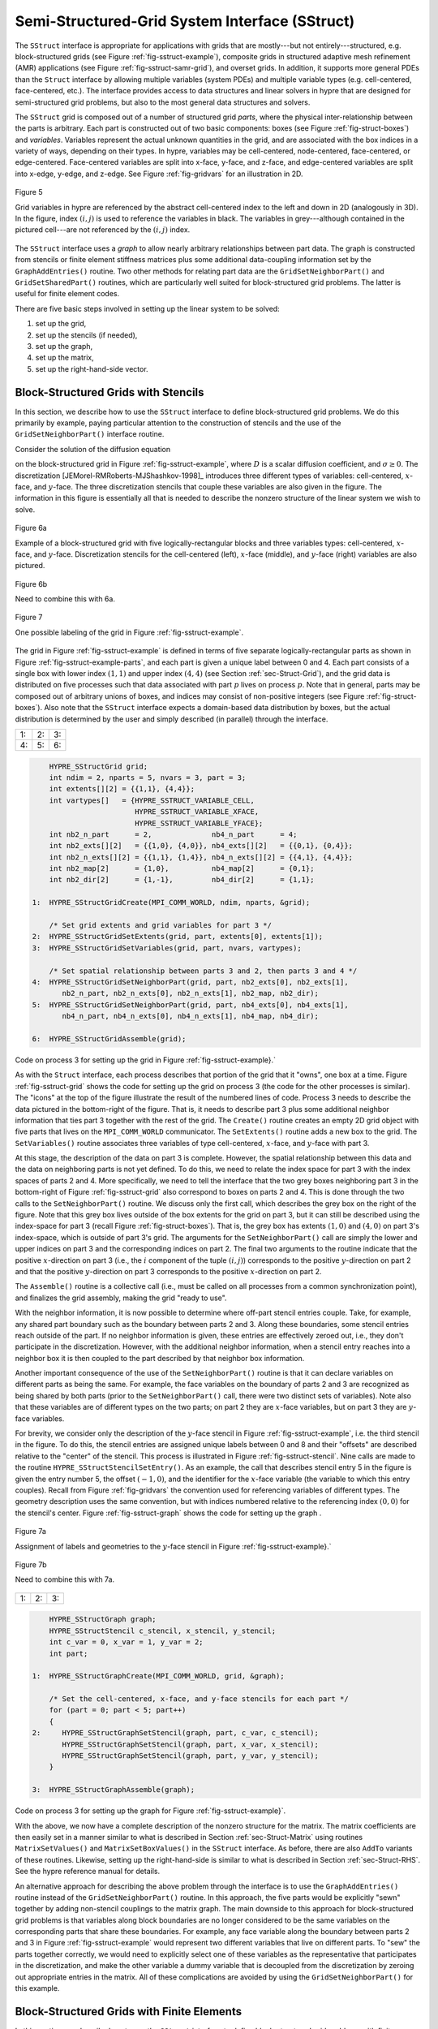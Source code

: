 
.. _ch-SStruct:

******************************************************************************
Semi-Structured-Grid System Interface (SStruct)
******************************************************************************

The ``SStruct`` interface is appropriate for applications with grids that are
mostly---but not entirely---structured, e.g. block-structured grids (see Figure
:ref:`fig-sstruct-example`), composite grids in structured adaptive mesh
refinement (AMR) applications (see Figure :ref:`fig-sstruct-samr-grid`), and
overset grids.  In addition, it supports more general PDEs than the ``Struct``
interface by allowing multiple variables (system PDEs) and multiple variable
types (e.g. cell-centered, face-centered, etc.).  The interface provides access
to data structures and linear solvers in hypre that are designed for
semi-structured grid problems, but also to the most general data structures and
solvers.

The ``SStruct`` grid is composed out of a number of structured grid *parts*,
where the physical inter-relationship between the parts is arbitrary.  Each part
is constructed out of two basic components: boxes (see Figure
:ref:`fig-struct-boxes`) and *variables*.  Variables represent the actual
unknown quantities in the grid, and are associated with the box indices in a
variety of ways, depending on their types.  In hypre, variables may be
cell-centered, node-centered, face-centered, or edge-centered.  Face-centered
variables are split into x-face, y-face, and z-face, and edge-centered variables
are split into x-edge, y-edge, and z-edge.  See Figure :ref:`fig-gridvars` for
an illustration in 2D.

.. _fig-gridvars:

.. figure:: figSStructGridVars.*
   :align: center

   Figure 5

   Grid variables in hypre are referenced by the abstract cell-centered index
   to the left and down in 2D (analogously in 3D).  In the figure, index :math:`(i,j)`
   is used to reference the variables in black.  The variables in grey---although
   contained in the pictured cell---are not referenced by the :math:`(i,j)` index.

The ``SStruct`` interface uses a *graph* to allow nearly arbitrary relationships
between part data.  The graph is constructed from stencils or finite element
stiffness matrices plus some additional data-coupling information set by the
``GraphAddEntries()`` routine.  Two other methods for relating part data are the
``GridSetNeighborPart()`` and ``GridSetSharedPart()`` routines, which are
particularly well suited for block-structured grid problems.  The latter is
useful for finite element codes.

There are five basic steps involved in setting up the linear system to be
solved:

#. set up the grid,
#. set up the stencils (if needed),
#. set up the graph,
#. set up the matrix,
#. set up the right-hand-side vector.


.. _sec-Block-Structured-Grids:

Block-Structured Grids with Stencils
==============================================================================

In this section, we describe how to use the ``SStruct`` interface to define
block-structured grid problems.  We do this primarily by example, paying
particular attention to the construction of stencils and the use of the
``GridSetNeighborPart()`` interface routine.

Consider the solution of the diffusion equation

.. math::
   :label: eqn-block-diffusion

   - \nabla \cdot (D \nabla u) + \sigma u = f

on the block-structured grid in Figure :ref:`fig-sstruct-example`, where
:math:`D` is a scalar diffusion coefficient, and :math:`\sigma \geq 0`.  The
discretization [JEMorel-RMRoberts-MJShashkov-1998]_ introduces three different
types of variables: cell-centered, :math:`x`-face, and :math:`y`-face.  The
three discretization stencils that couple these variables are also given in the
figure.  The information in this figure is essentially all that is needed to
describe the nonzero structure of the linear system we wish to solve.

.. _fig-sstruct-example:

.. figure:: figSStructExample1a.*
   :align: center

   Figure 6a

   Example of a block-structured grid with five logically-rectangular blocks and
   three variables types: cell-centered, :math:`x`-face, and :math:`y`-face.
   Discretization stencils for the cell-centered (left), :math:`x`-face
   (middle), and :math:`y`-face (right) variables are also pictured.

.. figure:: figSStructExample1b.*
   :align: center

   Figure 6b

   Need to combine this with 6a.

.. fig-sstruct-example-parts:

.. figure:: figSStructExample1c.*
   :align: center

   Figure 7

   One possible labeling of the grid in Figure :ref:`fig-sstruct-example`.

The grid in Figure :ref:`fig-sstruct-example` is defined in terms of five
separate logically-rectangular parts as shown in Figure
:ref:`fig-sstruct-example-parts`, and each part is given a unique label between
0 and 4.  Each part consists of a single box with lower index :math:`(1,1)` and
upper index :math:`(4,4)` (see Section :ref:`sec-Struct-Grid`), and the grid
data is distributed on five processes such that data associated with part
:math:`p` lives on process :math:`p`.  Note that in general, parts may be
composed out of arbitrary unions of boxes, and indices may consist of
non-positive integers (see Figure :ref:`fig-struct-boxes`).  Also note that the
``SStruct`` interface expects a domain-based data distribution by boxes, but the
actual distribution is determined by the user and simply described (in parallel)
through the interface.

.. |figSStructGrid1| image:: figSStructGrid1.*
   :width: 100%
.. |figSStructGrid2| image:: figSStructGrid2.*
   :width: 100%
.. |figSStructGrid3| image:: figSStructGrid3.*
   :width: 100%
.. |figSStructGrid4| image:: figSStructGrid4.*
   :width: 100%
.. |figSStructGrid5| image:: figSStructGrid5.*
   :width: 100%
.. |figSStructGrid6| image:: figSStructGrid6.*
   :width: 100%

.. _fig-sstruct-grid:
    
+----------------------+----------------------+----------------------+
| 1: |figSStructGrid1| | 2: |figSStructGrid2| | 3: |figSStructGrid3| |
+----------------------+----------------------+----------------------+ 
| 4: |figSStructGrid4| | 5: |figSStructGrid5| | 6: |figSStructGrid6| |
+----------------------+----------------------+----------------------+

.. code-block:: c
   
       HYPRE_SStructGrid grid;
       int ndim = 2, nparts = 5, nvars = 3, part = 3;
       int extents[][2] = {{1,1}, {4,4}};
       int vartypes[]   = {HYPRE_SSTRUCT_VARIABLE_CELL,
                           HYPRE_SSTRUCT_VARIABLE_XFACE,
                           HYPRE_SSTRUCT_VARIABLE_YFACE};
       int nb2_n_part      = 2,              nb4_n_part      = 4;
       int nb2_exts[][2]   = {{1,0}, {4,0}}, nb4_exts[][2]   = {{0,1}, {0,4}};
       int nb2_n_exts[][2] = {{1,1}, {1,4}}, nb4_n_exts[][2] = {{4,1}, {4,4}};
       int nb2_map[2]      = {1,0},          nb4_map[2]      = {0,1};
       int nb2_dir[2]      = {1,-1},         nb4_dir[2]      = {1,1};
   
   1:  HYPRE_SStructGridCreate(MPI_COMM_WORLD, ndim, nparts, &grid);
       
       /* Set grid extents and grid variables for part 3 */
   2:  HYPRE_SStructGridSetExtents(grid, part, extents[0], extents[1]);
   3:  HYPRE_SStructGridSetVariables(grid, part, nvars, vartypes);
       
       /* Set spatial relationship between parts 3 and 2, then parts 3 and 4 */
   4:  HYPRE_SStructGridSetNeighborPart(grid, part, nb2_exts[0], nb2_exts[1],
          nb2_n_part, nb2_n_exts[0], nb2_n_exts[1], nb2_map, nb2_dir);
   5:  HYPRE_SStructGridSetNeighborPart(grid, part, nb4_exts[0], nb4_exts[1],
          nb4_n_part, nb4_n_exts[0], nb4_n_exts[1], nb4_map, nb4_dir);
       
   6:  HYPRE_SStructGridAssemble(grid);
    
Code on process 3 for setting up the grid in Figure :ref:`fig-sstruct-example}.`

As with the ``Struct`` interface, each process describes that portion of the
grid that it "owns", one box at a time.  Figure :ref:`fig-sstruct-grid` shows
the code for setting up the grid on process 3 (the code for the other processes
is similar).  The "icons" at the top of the figure illustrate the result of the
numbered lines of code.  Process 3 needs to describe the data pictured in the
bottom-right of the figure.  That is, it needs to describe part 3 plus some
additional neighbor information that ties part 3 together with the rest of the
grid.  The ``Create()`` routine creates an empty 2D grid object with five parts
that lives on the ``MPI_COMM_WORLD`` communicator.  The ``SetExtents()`` routine
adds a new box to the grid.  The ``SetVariables()`` routine associates three
variables of type cell-centered, :math:`x`-face, and :math:`y`-face with part 3.

At this stage, the description of the data on part 3 is complete.  However, the
spatial relationship between this data and the data on neighboring parts is not
yet defined.  To do this, we need to relate the index space for part 3 with the
index spaces of parts 2 and 4.  More specifically, we need to tell the interface
that the two grey boxes neighboring part 3 in the bottom-right of
Figure :ref:`fig-sstruct-grid` also correspond to boxes on parts 2 and 4.  This
is done through the two calls to the ``SetNeighborPart()`` routine.  We
discuss only the first call, which describes the grey box on the right of the
figure.  Note that this grey box lives outside of the box extents for the grid
on part 3, but it can still be described using the index-space for part 3
(recall Figure :ref:`fig-struct-boxes`).  That is, the grey box has extents
:math:`(1,0)` and :math:`(4,0)` on part 3's index-space, which is outside of part 3's grid.
The arguments for the ``SetNeighborPart()`` call are simply the lower and
upper indices on part 3 and the corresponding indices on part 2.  The final two
arguments to the routine indicate that the positive :math:`x`-direction on part 3
(i.e., the :math:`i` component of the tuple :math:`(i,j)`) corresponds to the positive
:math:`y`-direction on part 2 and that the positive :math:`y`-direction on part 3
corresponds to the positive :math:`x`-direction on part 2.

The ``Assemble()`` routine is a collective call (i.e., must be called on all
processes from a common synchronization point), and finalizes the grid assembly,
making the grid "ready to use".

With the neighbor information, it is now possible to determine where off-part
stencil entries couple.  Take, for example, any shared part boundary such as the
boundary between parts 2 and 3.  Along these boundaries, some stencil entries
reach outside of the part.  If no neighbor information is given, these entries
are effectively zeroed out, i.e., they don't participate in the discretization.
However, with the additional neighbor information, when a stencil entry reaches
into a neighbor box it is then coupled to the part described by that neighbor
box information.

Another important consequence of the use of the ``SetNeighborPart()`` routine is
that it can declare variables on different parts as being the same.  For
example, the face variables on the boundary of parts 2 and 3 are recognized as
being shared by both parts (prior to the ``SetNeighborPart()`` call, there were
two distinct sets of variables).  Note also that these variables are of
different types on the two parts; on part 2 they are :math:`x`-face variables,
but on part 3 they are :math:`y`-face variables.

For brevity, we consider only the description of the :math:`y`-face stencil in
Figure :ref:`fig-sstruct-example`, i.e. the third stencil in the figure.  To do
this, the stencil entries are assigned unique labels between 0 and 8 and their
"offsets" are described relative to the "center" of the stencil.  This process
is illustrated in Figure :ref:`fig-sstruct-stencil`.  Nine calls are made to the
routine ``HYPRE_SStructStencilSetEntry()``.  As an example, the call that
describes stencil entry 5 in the figure is given the entry number 5, the offset
:math:`(-1,0)`, and the identifier for the :math:`x`-face variable (the variable
to which this entry couples).  Recall from Figure :ref:`fig-gridvars` the
convention used for referencing variables of different types.  The geometry
description uses the same convention, but with indices numbered relative to the
referencing index :math:`(0,0)` for the stencil's center.  Figure
:ref:`fig-sstruct-graph` shows the code for setting up the graph .

.. _fig-sstruct-stencil:

.. figure:: figSStructStenc0.*
   :align: center

   Figure 7a

   Assignment of labels and geometries to the :math:`y`-face stencil in Figure
   :ref:`fig-sstruct-example}.`

.. figure:: figSStructStenc1.*
   :align: center

   Figure 7b

   Need to combine this with 7a.

.. |figSStructGraph1| image:: figSStructGraph1.*
   :width: 100%
.. |figSStructGraph2| image:: figSStructGraph2.*
   :width: 100%
.. |figSStructGraph5| image:: figSStructGraph5.*
   :width: 100%

.. _fig-sstruct-graph:

+-----------------------+-----------------------+-----------------------+
| 1: |figSStructGraph1| | 2: |figSStructGraph2| | 3: |figSStructGraph5| |
+-----------------------+-----------------------+-----------------------+

.. code-block:: c
   
       HYPRE_SStructGraph graph;
       HYPRE_SStructStencil c_stencil, x_stencil, y_stencil;
       int c_var = 0, x_var = 1, y_var = 2;
       int part;
       
   1:  HYPRE_SStructGraphCreate(MPI_COMM_WORLD, grid, &graph);
       
       /* Set the cell-centered, x-face, and y-face stencils for each part */
       for (part = 0; part < 5; part++)
       {
   2:     HYPRE_SStructGraphSetStencil(graph, part, c_var, c_stencil);
          HYPRE_SStructGraphSetStencil(graph, part, x_var, x_stencil);
          HYPRE_SStructGraphSetStencil(graph, part, y_var, y_stencil);
       }
       
   3:  HYPRE_SStructGraphAssemble(graph);

Code on process 3 for setting up the graph for Figure :ref:`fig-sstruct-example}`.

With the above, we now have a complete description of the nonzero structure for
the matrix.  The matrix coefficients are then easily set in a manner similar to
what is described in Section :ref:`sec-Struct-Matrix` using routines
``MatrixSetValues()`` and ``MatrixSetBoxValues()`` in the ``SStruct`` interface.
As before, there are also ``AddTo`` variants of these routines.  Likewise,
setting up the right-hand-side is similar to what is described in Section
:ref:`sec-Struct-RHS`.  See the hypre reference manual for details.

An alternative approach for describing the above problem through the interface
is to use the ``GraphAddEntries()`` routine instead of the
``GridSetNeighborPart()`` routine.  In this approach, the five parts would be
explicitly "sewn" together by adding non-stencil couplings to the matrix graph.
The main downside to this approach for block-structured grid problems is that
variables along block boundaries are no longer considered to be the same
variables on the corresponding parts that share these boundaries.  For example,
any face variable along the boundary between parts 2 and 3 in Figure
:ref:`fig-sstruct-example` would represent two different variables that live on
different parts.  To "sew" the parts together correctly, we would need to
explicitly select one of these variables as the representative that participates
in the discretization, and make the other variable a dummy variable that is
decoupled from the discretization by zeroing out appropriate entries in the
matrix.  All of these complications are avoided by using the
``GridSetNeighborPart()`` for this example.


.. _sec-Block-Structured-Grids-FEM:

Block-Structured Grids with Finite Elements
==============================================================================

In this section, we describe how to use the ``SStruct`` interface to define
block-structured grid problems with finite elements.  We again do this by
example, paying particular attention to the use of the ``FEM`` interface
routines and the ``GridSetSharedPart()`` routine.  See example code ``ex14.c``
for a complete implementation.

Consider a nodal finite element (FEM) discretization of the Laplace equation on
the star-shaped grid in Figure :ref:`fig-sstruct-fem-example`.  The local FEM
stiffness matrix in the figure describes the coupling between the grid
variables.  Although we could still describe this problem using stencils as in
Section :ref:`sec-Block-Structured-Grids`, an FEM-based approach (available in
hypre version ``2.6.0b`` and later) is a more natural alternative.

.. _fig-sstruct-fem-example:

.. figure:: figSStructExample3a.*
   :align: center

   Figure 8a

   Example of a star-shaped grid with six logically-rectangular blocks and one
   nodal variable.  Each block has an angle at the origin given by
   :math:`\gamma=\pi/3`.  The finite element stiffness matrix (right) is given
   in terms of the pictured variable ordering (left).

.. figure:: figSStructExample3b.*
   :align: center

   Figure 8b

   Need to combine this with 8a.

The grid in Figure :ref:`fig-sstruct-fem-example` is defined in terms of six
separate logically-rectangular parts, and each part is given a unique label
between 0 and 5.  Each part consists of a single box with lower index
:math:`(1,1)` and upper index :math:`(9,9)`, and the grid data is distributed on
six processes such that data associated with part :math:`p` lives on process
:math:`p`.

.. |figSStructGridFEM1| image:: figSStructGridFEM1.*
   :width: 100%
.. |figSStructGridFEM2| image:: figSStructGridFEM2.*
   :width: 100%
.. |figSStructGridFEM3| image:: figSStructGridFEM3.*
   :width: 100%
.. |figSStructGridFEM4| image:: figSStructGridFEM4.*
   :width: 100%
.. |figSStructGridFEM5| image:: figSStructGridFEM5.*
   :width: 100%
.. |figSStructGridFEM6| image:: figSStructGridFEM6.*
   :width: 100%

.. _fig-sstruct-fem-grid:

+-------------------------+-------------------------+-------------------------+
| 1: |figSStructGridFEM1| | 2: |figSStructGridFEM2| | 3: |figSStructGridFEM3| |
+-------------------------+-------------------------+-------------------------+
| 4: |figSStructGridFEM4| | 5: |figSStructGridFEM5| | 6: |figSStructGridFEM6| |
+-------------------------+-------------------------+-------------------------+

.. code-block:: c
   
       HYPRE_SStructGrid grid;
       int ndim = 2, nparts = 6, nvars = 1, part = 0;
       int ilower[2]    = {1,1}, iupper[2] = {9,9};
       int vartypes[]   = {HYPRE_SSTRUCT_VARIABLE_NODE};
       int ordering[12] = {0,-1,-1,  0,+1,-1,  0,+1,+1,  0,-1,+1};
   
       int s_part   = 2;
       int ilo[2]   = {1,1}, iup[2]   = {1,9}, offset[2]   = {-1,0};
       int s_ilo[2] = {1,1}, s_iup[2] = {9,1}, s_offset[2] = {0,-1};
       int map[2]   = {1,0};
       int dir[2]   = {-1,1};
   
   1:  HYPRE_SStructGridCreate(MPI_COMM_WORLD, ndim, nparts, &grid);
       
       /* Set grid extents, grid variables, and FEM ordering for part 0 */
   2:  HYPRE_SStructGridSetExtents(grid, part, ilower, iupper);
   3:  HYPRE_SStructGridSetVariables(grid, part, nvars, vartypes);
   4:  HYPRE_SStructGridSetFEMOrdering(grid, part, ordering);
   
       /* Set shared variables for parts 0 and 1 (0 and 2/3/4/5 not shown) */
   5:  HYPRE_SStructGridSetSharedPart(grid, part, ilo, iup, offset,
          s_part, s_ilo, s_iup, s_offset, map, dir);
   
   6:  HYPRE_SStructGridAssemble(grid);
    
Code on process 0 for setting up the grid in Figure :ref:`fig-sstruct-fem-example`.

As in Section :ref:`sec-Block-Structured-Grids`, each process describes that
portion of the grid that it "owns", one box at a time.  Figure
:ref:`fig-sstruct-fem-grid` shows the code for setting up the grid on process 0
(the code for the other processes is similar).  The "icons" at the top of the
figure illustrate the result of the numbered lines of code.  Process 0 needs to
describe the data pictured in the bottom-right of the figure.  That is, it needs
to describe part 0 plus some additional information about shared data with other
parts on the grid.  The ``SetFEMOrdering()`` routine sets the ordering of the
unknowns in an element (an element is always a grid cell in hypre).  This
determines the ordering of the data passed into the routines
``MatrixAddFEMValues()`` and ``VectorAddFEMValues()`` discussed later.

At this point, the layout of the data on part 0 is complete, but there is no
relationship to the rest of the grid.  To couple the parts, we need to tell
hypre that some of the boundary variables on part 0 are shared with other parts,
i.e., they are the same as some of the variables on other parts.  This is done
through five calls to the ``SetSharedPart()`` routine.  Only the first call is
shown in the figure; the other four calls are similar.  The arguments to this
routine are the same as ``SetNeighborPart()`` with the addition of two new
offset arguments, named ``offset`` and ``s_offset`` in the figure.  Each offset
represents a pointer from the cell center to one of the following: all variables
in the cell (no nonzeros in offset); all variables on a face (only 1 nonzero);
all variables on an edge (2 nonzeros); all variables at a point (3 nonzeros).
The two offsets must be consistent with each other.

The graph is set up similarly to Figure :ref:`fig-sstruct-graph`, except that
the stencil calls are replaced by calls to ``GraphSetFEM()``.  The nonzero
pattern of the stiffness matrix can also be set by calling the optional routine
``GraphSetFEMSparsity()``.

Matrix and vector values are set one element at a time.  For the example in this
section, calls on part 0 would have the following form:

.. code-block:: c
   
   int part = 0;
   int index[2] = {i,j};
   double m_values[16] = {...};
   double v_values[4]  = {...};
   
   HYPRE_SStructMatrixAddFEMValues(A, part, index, m_values);
   HYPRE_SStructVectorAddFEMValues(v, part, index, v_values);

Here, ``m_values`` contains local stiffness matrix values and ``v_values``
contains local variable values.  The global matrix and vector are assembled
internally by hypre, using the shared variables to couple the parts.


.. _sec-Structured-Adaptive-Mesh-Refinement:

Structured Adaptive Mesh Refinement
==============================================================================

We now briefly discuss how to use the ``SStruct`` interface in a structured AMR
application.  Consider Poisson's equation on the simple cell-centered example
grid illustrated in Figure :ref:`fig-sstruct-samr-grid`.  For structured AMR
applications, each refinement level should be defined as a unique part.  There
are two parts in this example: part 0 is the global coarse grid and part 1 is
the single refinement patch.  Note that the coarse unknowns underneath the
refinement patch (gray dots in Figure :ref:`fig-sstruct-samr-grid`) are not real
physical unknowns; the solution in this region is given by the values on the
refinement patch.  In setting up the composite grid matrix [SFMcCormick-1989a]_
for hypre the equations for these "dummy" unknowns should be uncoupled from the
other unknowns (this can easily be done by setting all off-diagonal couplings to
zero in this region).

.. _fig-sstruct-samr-grid:

.. figure:: figSStructExample2a.*
   :align: center

   Figure 9

   Structured AMR grid example. Shaded regions correspond to process 0, unshaded
   to process 1.  The grey dots are dummy variables.


In the example, parts are distributed across the same two processes with process
0 having the "left" half of both parts.  The composite grid is then set up
part-by-part by making calls to ``GridSetExtents()`` just as was done in Section
:ref:`sec-Block-Structured-Grids` and Figure :ref:`fig-sstruct-grid` (no
``SetNeighborPart`` calls are made in this example).  Note that in the interface
there is no required rule relating the indexing on the refinement patch to that
on the global coarse grid; they are separate parts and thus each has its own
index space.  In this example, we have chosen the indexing such that refinement
cell :math:`(2i,2j)` lies in the lower left quadrant of coarse cell
:math:`(i,j)`.  Then the stencil is set up.  In this example we are using a
finite volume approach resulting in the standard 5-point stencil in Figure
:ref:`fig-struct-stencil-b` in both parts.

The grid and stencil are used to define all intra-part coupling in the graph,
the non-zero pattern of the composite grid matrix.  The inter-part coupling at
the coarse-fine interface is described by ``GraphAddEntries()`` calls.  This
coupling in the composite grid matrix is typically the composition of an
interpolation rule and a discretization formula.  In this example, we use a
simple piecewise constant interpolation, i.e. the solution value in a coarse
cell is equal to the solution value at the cell center.  Then the flux across a
portion of the coarse-fine interface is approximated by a difference of the
solution values on each side.  As an example, consider approximating the flux
across the left interface of cell :math:`(6,6)` in Figure
:ref:`fig-sstruct-samr-stencil`.  Let :math:`h` be the coarse grid mesh size,
and consider a local coordinate system with the origin at the center of cell
:math:`(6,6)`.  We approximate the flux as follows

.. math::

   \int_{-h/4}^{h/4}{u_x(-h/4,s)} ds
      & \approx \frac{h}{2} u_x(-h/4,0)
        \approx \frac{h}{2} \frac{u(0,0)-u(-3h/4,0)}{3h/4} \\
      & \approx \frac{2}{3} (u_{6,6}-u_{2,3}) .

The first approximation uses the midpoint rule for the edge integral, the second
uses a finite difference formula for the derivative, and the third the piecewise
constant interpolation to the solution in the coarse cell.  This means that the
equation for the variable at cell :math:`(6,6)` involves not only the stencil
couplings to :math:`(6,7)` and :math:`(7,6)` on part 1 but also non-stencil
couplings to :math:`(2,3)` and :math:`(3,2)` on part 0.  These non-stencil
couplings are described by ``GraphAddEntries()`` calls.  The syntax for this
call is simply the part and index for both the variable whose equation is being
defined and the variable to which it couples.  After these calls, the non-zero
pattern of the matrix (and the graph) is complete.  Note that the "west" and
"south" stencil couplings simply "drop off" the part, and are effectively zeroed
out (currently, this is only supported for the ``HYPRE_PARCSR`` object type, and
these values must be manually zeroed out for other object types; see
``MatrixSetObjectType()`` in the reference manual).

.. _fig-sstruct-samr-stencil:

.. figure:: figSStructExample2b.*
   :align: center

   Figure 2

   Coupling for equation at corner of refinement patch. Black lines (solid and
   broken) are stencil couplings. Gray line are non-stencil couplings.

The remaining step is to define the actual numerical values for the composite
grid matrix.  This can be done by either ``MatrixSetValues()`` calls to set
entries in a single equation, or by ``MatrixSetBoxValues()`` calls to set
entries for a box of equations in a single call.  The syntax for the
``MatrixSetValues()`` call is a part and index for the variable whose equation
is being set and an array of entry numbers identifying which entries in that
equation are being set.  The entry numbers may correspond to stencil entries or
non-stencil entries.

